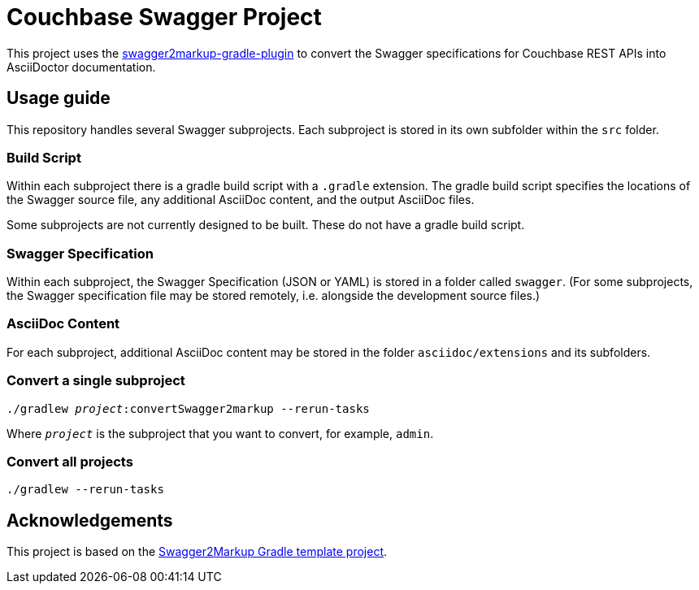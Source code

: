 = Couchbase Swagger Project

This project uses the https://github.com/Swagger2Markup/swagger2markup-gradle-plugin[swagger2markup-gradle-plugin] to convert the Swagger specifications for Couchbase REST APIs into AsciiDoctor documentation.

== Usage guide

This repository handles several Swagger subprojects.
Each subproject is stored in its own subfolder within the `src` folder.

=== Build Script

Within each subproject there is a gradle build script with a `.gradle` extension.
The gradle build script specifies the locations of the Swagger source file, any additional AsciiDoc content, and the output AsciiDoc files.

Some subprojects are not currently designed to be built.
These do not have a gradle build script.

=== Swagger Specification

Within each subproject, the Swagger Specification (JSON or YAML) is stored in a folder called `swagger`.
(For some subprojects, the Swagger specification file may be stored remotely, i.e. alongside the development source files.)

=== AsciiDoc Content

For each subproject, additional AsciiDoc content may be stored in the folder `asciidoc/extensions` and its subfolders.

=== Convert a single subproject

[subs="normal"]
----
./gradlew _project_:convertSwagger2markup --rerun-tasks
----

Where `_project_` is the subproject that you want to convert, for example, `admin`.

=== Convert all projects

[subs="normal"]
----
./gradlew --rerun-tasks
----

== Acknowledgements

This project is based on the https://github.com/Swagger2Markup/swagger2markup-gradle-project-template[Swagger2Markup Gradle template project].
